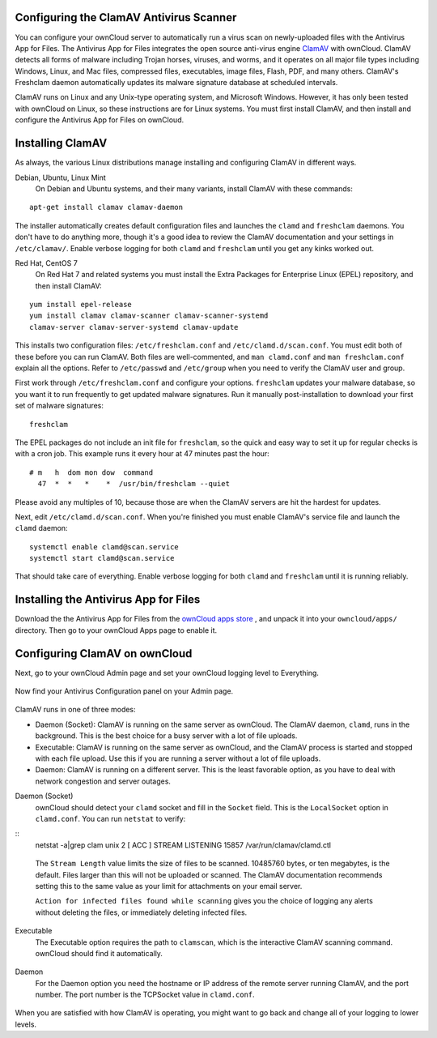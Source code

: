 Configuring the ClamAV Antivirus Scanner
========================================

You can configure your ownCloud server to automatically run a virus scan on 
newly-uploaded files with the Antivirus App for Files. The Antivirus App for 
Files integrates the open source anti-virus engine `ClamAV 
<http://www.clamav.net/index.html>`_  with ownCloud. ClamAV detects all forms 
of malware including Trojan horses, viruses, and worms, and it operates on all 
major file types including Windows, Linux, and Mac files, compressed files, 
executables, image files, Flash, PDF, and many others. ClamAV's Freshclam 
daemon automatically updates its malware signature database at scheduled 
intervals.

ClamAV runs on Linux and any Unix-type operating system, and Microsoft Windows. 
However, it has only been tested with ownCloud on Linux, so these instructions 
are for Linux systems. You must first install ClamAV, and then install and 
configure the Antivirus App for Files on ownCloud.

Installing ClamAV
=================

As always, the various Linux distributions manage installing and configuring 
ClamAV in different ways.

Debian, Ubuntu, Linux Mint
  On Debian and Ubuntu systems, and their many variants, install ClamAV with 
  these commands:

::

  apt-get install clamav clamav-daemon
  
The installer automatically creates default configuration files and launches 
the ``clamd`` and ``freshclam`` daemons. You don't have to do anything more, 
though it's a good idea to review the ClamAV documentation and your settings in 
``/etc/clamav/``. Enable verbose logging for both ``clamd`` and ``freshclam`` 
until you get any kinks worked out.

Red Hat, CentOS 7
  On Red Hat 7 and related systems you must install the Extra Packages for 
  Enterprise Linux (EPEL) repository, and then install ClamAV:
  
::

  yum install epel-release
  yum install clamav clamav-scanner clamav-scanner-systemd 
  clamav-server clamav-server-systemd clamav-update
  
This installs two configuration files: ``/etc/freshclam.conf`` and 
``/etc/clamd.d/scan.conf``. You must edit both of these before you can run 
ClamAV. Both files are well-commented, and ``man clamd.conf`` and ``man 
freshclam.conf`` explain all the options.  Refer to ``/etc/passwd`` and 
``/etc/group`` when you need to verify the ClamAV user and group. 

First work through ``/etc/freshclam.conf`` and configure your options. 
``freshclam`` updates your malware database, so you want it to run frequently to 
get updated malware signatures. Run it manually post-installation to download 
your first set of malware signatures:

::
  
  freshclam
  
The EPEL packages do not include an init file for ``freshclam``, so the quick 
and easy way to set it up for regular checks is with a cron job. This example 
runs it every hour at 47 minutes past the hour:

::

  # m   h  dom mon dow  command
    47  *  *   *    *  /usr/bin/freshclam --quiet
    
Please avoid any multiples of 10, because those are when the ClamAV servers are 
hit the hardest for updates.    
    
Next, edit ``/etc/clamd.d/scan.conf``. When you're finished you must enable 
ClamAV's service file and launch the ``clamd`` daemon:

::
 
  systemctl enable clamd@scan.service
  systemctl start clamd@scan.service

That should take care of everything. Enable verbose logging for both ``clamd`` 
and ``freshclam`` until it is running reliably.

Installing the Antivirus App for Files
======================================

Download the the Antivirus App for Files from the `ownCloud apps store 
<http://apps.owncloud.com/content/show.php/Antivirus?content=157439>`_ , and 
unpack it into your ``owncloud/apps/`` directory. Then go to your 
ownCloud Apps page to enable it.

.. figure:: ../images/antivirus-app.png

Configuring ClamAV on ownCloud
==============================

Next, go to your ownCloud Admin page and set your ownCloud logging level to 
Everything.

.. figure:: ../images/antivirus-logging.png

Now find your Antivirus Configuration panel on your Admin page. 

.. figure:: ../images/antivirus-config.png

ClamAV runs in one of three modes:

* Daemon (Socket): ClamAV is running on the same server as ownCloud. The ClamAV 
  daemon, ``clamd``, runs in the background. This is the best choice for a 
  busy server with a lot of file uploads.
  
* Executable: ClamAV is running on the same server as ownCloud, and the ClamAV 
  process is started and stopped with each file upload. Use this if you are 
  running a server without a lot of file uploads.

* Daemon: ClamAV is running on a different server. This is the least favorable 
  option, as you have to deal with network congestion and server outages.

Daemon (Socket)
  ownCloud should detect your ``clamd`` socket and fill in the ``Socket`` 
  field. This is the ``LocalSocket`` option in ``clamd.conf``. You can 
  run ``netstat`` to verify:

::
  netstat -a|grep clam
  unix 2 [ ACC ] STREAM LISTENING 15857 /var/run/clamav/clamd.ctl
  
.. figure:: ../images/antivirus-daemon-socket.png 

  The ``Stream Length`` value limits the size of files to be scanned. 10485760 
  bytes, or ten megabytes, is the default. Files larger than this will not be 
  uploaded or scanned. The ClamAV documentation recommends setting this to the 
  same value as your limit for attachments on your email server.
  
  ``Action for infected files found while scanning`` gives you the choice of 
  logging any alerts without deleting the files, or immediately deleting 
  infected files.
  
Executable
  The Executable option requires the path to ``clamscan``, which is the 
  interactive ClamAV scanning command. ownCloud should find it automatically.
  
  .. figure:: ../images/antivirus-executable.png
  
Daemon
  For the Daemon option you need the hostname or IP address of the remote 
  server running ClamAV, and the port number. The port number is the TCPSocket 
  value in ``clamd.conf``.
  
.. figure:: ../images/antivirus-daemon-socket.png

When you are satisfied with how ClamAV is operating, you might want to go 
back and change all of your logging to lower levels.




